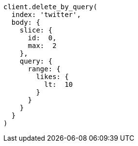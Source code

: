 [source, ruby]
----
client.delete_by_query(
  index: 'twitter',
  body: {
    slice: {
      id:  0,
      max:  2
    },
    query: {
      range: {
        likes: {
          lt:  10
        }
      }
    }
  }
)
----
